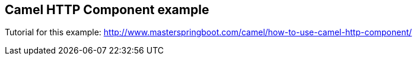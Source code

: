 == Camel HTTP Component example
Tutorial for this example: http://www.masterspringboot.com/camel/how-to-use-camel-http-component/
